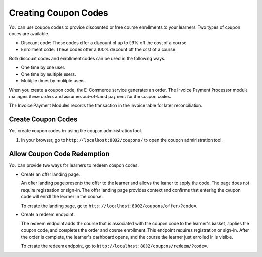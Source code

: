 .. _Create Coupons:

########################
Creating Coupon Codes
########################

.. This feature is not in Dogwood.

You can use coupon codes to provide discounted or free course enrollments to
your learners. Two types of coupon codes are available.

* Discount code: These codes offer a discount of up to 99% off the cost of a
  course.
* Enrollment code: These codes offer a 100% discount off the cost of a course.

Both discount codes and enrollment codes can be used in the following ways.

* One time by one user.
* One time by multiple users.
* Multiple times by multiple users.

When you create a coupon code, the E-Commerce service generates an order. The
Invoice Payment Processor module manages these orders and assumes out-of-band
payment for the coupon codes.

The Invoice Payment Modules records the transaction in the Invoice table for
later reconciliation.

.. Would it be correct to say "The Invoice Payment module records the
.. transaction in the Invoice table for later reconciliation." OR "The Invoice
.. Payment Processor module records the transaction in the Invoice table for
.. later reconciliation."?

****************************
Create Coupon Codes
****************************

You create coupon codes by using the coupon administration tool.

#. In your browser, go to ``http://localhost:8002/coupons/`` to open the coupon
   administration tool.

.. Can you point me toward a sandbox so I can complete these instructions?


****************************
Allow Coupon Code Redemption
****************************

You can provide two ways for learners to redeem coupon codes.

.. I wasn't sure what to do with the URLs; please correct as necessary.

* Create an offer landing page.

  An offer landing page presents the offer to the learner and allows the leaner
  to apply the code. The page does not require registration or sign-in. The
  offer landing page provides context and confirms that entering the coupon
  code will enroll the learner in the course.

  .. I'm not sure what "provides context" means above; can you clarify?

  To create the landing page, go to
  ``http://localhost:8002/coupons/offer/?code=``.

* Create a redeem endpoint.

  The redeem endpoint adds the course that is associated with the coupon code
  to the learner's basket, applies the coupon code, and completes the order and
  course enrollment. This endpoint requires registration or sign-in. After the
  order is complete, the learner's dashboard opens, and the course the learner
  just enrolled in is visible.

  To create the redeem endpoint, go to
  ``http://localhost:8002/coupons/redeem/?code=``.
